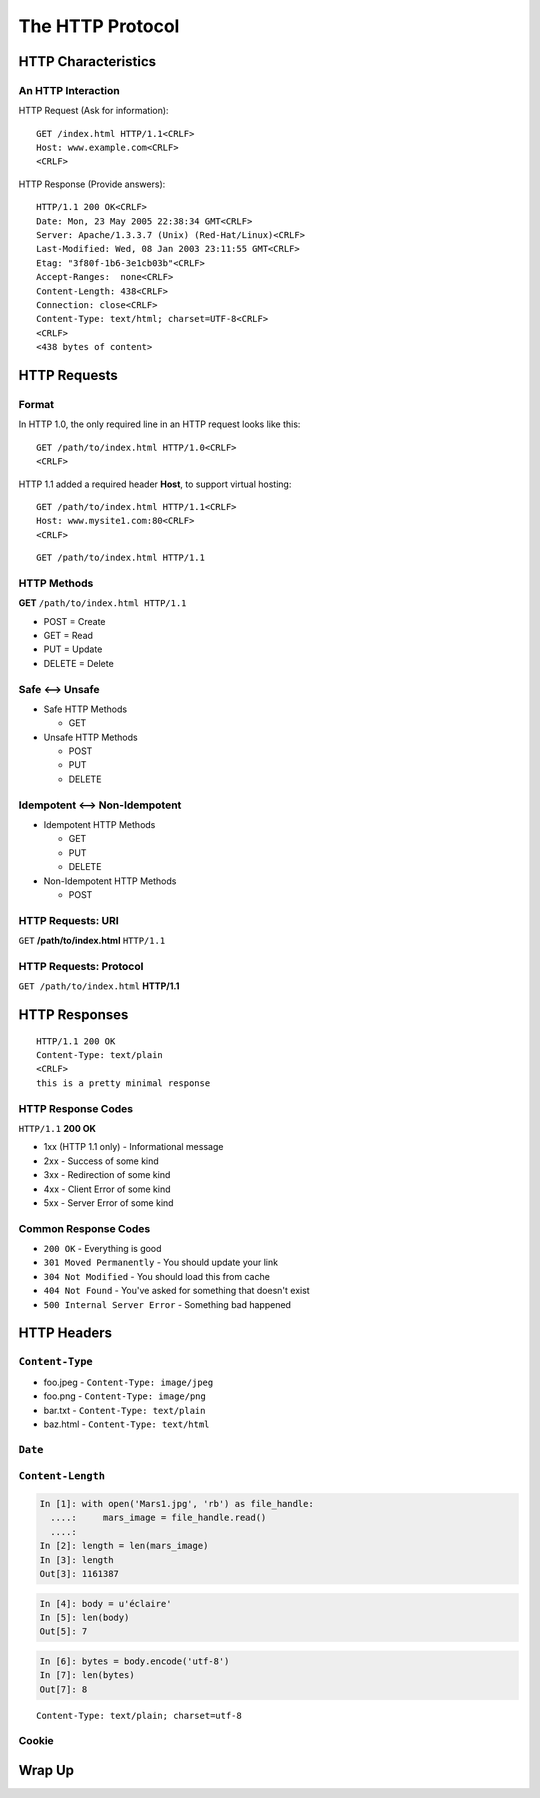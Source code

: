 *****************
The HTTP Protocol
*****************

.. ifnotslides::

    We've seen a number of network protocols so far.
    Each of them consisted of a set of allowed commands and possible responses, *messages* that are passed from client to server and then from server to client.
    In each protocol we've seen so far, these commands and responses have been *delimited*.
    And for each of the protocols we've seen so far, that delimiter has been consistent: <CRLF>

    A further consistency is shared between these protocols.
    In each case we've seen so far, the *client* is responsible for initiating the interaction.
    The *server* is passive until it receives some sort of request.

.. ifslides::

    .. rst-class:: left
    .. container::

        We've seen a number of network protocols so far.

        .. rst-class:: build

        * Each has a set of allowed *messages* to be sent back and forth
        * Each legal message is *delimited* in some way
        * The delimiter thus far is consistent: <CRLF>
        * Client-initiated communications are also consistent.
        * The Server does not speak until spoken to.


HTTP Characteristics
====================

.. ifnotslides::

    HTTP is no different.
    It is also a message-centered protocol, supporting two-way communications between a client and a server.
    Messages sent from the client to the server are called *requests*.
    Messages sent from the server to the client are called *responses*.

.. ifslides::

    .. rst-class:: left build
    .. container::

        HTTP is no different

        also message-centered

        also two-way communications

        here we call them *requests* and *responses*.

        .. rst-class:: build

        * Requests (Asking for information)
        * Responses (Providing answers)

An HTTP Interaction
-------------------

.. ifnotslides::

    In HTTP, both requests and responses share a common format.
    There is a *required* initial line which contains either a command or a response code.
    This is followed by one or more lines of *headers* (more on these below).
    After all the headers, a single blank line separates the headers from the optional *body*.
    As with our other protocols, the delimiter for lines is the ``<CRLF>``.

    Here are some examples:

HTTP Request (Ask for information)::

    GET /index.html HTTP/1.1<CRLF>
    Host: www.example.com<CRLF>
    <CRLF>

HTTP Response (Provide answers)::

    HTTP/1.1 200 OK<CRLF>
    Date: Mon, 23 May 2005 22:38:34 GMT<CRLF>
    Server: Apache/1.3.3.7 (Unix) (Red-Hat/Linux)<CRLF>
    Last-Modified: Wed, 08 Jan 2003 23:11:55 GMT<CRLF>
    Etag: "3f80f-1b6-3e1cb03b"<CRLF>
    Accept-Ranges:  none<CRLF>
    Content-Length: 438<CRLF>
    Connection: close<CRLF>
    Content-Type: text/html; charset=UTF-8<CRLF>
    <CRLF>
    <438 bytes of content>

.. ifslides::

    .. nextslide:: HTTP Req/Resp Format

    Both share a common basic format:

    .. rst-class:: build
    .. container::

        .. rst-class:: build

        * A *required* initial line (a command or a response code)
        * A *(mostly) optional* set of headers, one per line
        * A blank line
        * An *optional* body
        * Line separators are <CRLF> (familiar, no?)

        Let's look at each a bit more closely.


HTTP Requests
=============

.. ifnotslides::

    Let's start our investigation by looking a bit more closely at the HTTP *request*.
    It has evolved across time from version 1.0 of the HTTP specification to the current version 1.1

Format
------

In HTTP 1.0, the only required line in an HTTP request looks like this::

    GET /path/to/index.html HTTP/1.0<CRLF>
    <CRLF>

.. ifnotslides::

    As the years passed, it grew more and more common to host more than one website (with different domain names) on a single machine.
    This led to *virtual hosting*, which imposed a new requirement.
    There had to be a way to tell a request for one website apart from one for another.
    Version 1.1 of the HTTP specification added a single required *header*, **Host**:

HTTP 1.1 added a required header **Host**, to support virtual hosting::

    GET /path/to/index.html HTTP/1.1<CRLF>
    Host: www.mysite1.com:80<CRLF>
    <CRLF>

.. nextslide::

.. ifnotslides::

    Every HTTP request **must** begin with a single line, broken by whitespace into three parts.
    The three parts are called the *method*, the *URI* and the *protocol*.
    We'll look at each in turn below.

.. ifslides::

    Requests start with a *required* first line

    .. rst-class:: build
    .. container::

        Delimited by whitespace into three parts

        *method*, *URI*, *protocol*

        Let's look at each in turn.

.. rst-class:: build
::

    GET /path/to/index.html HTTP/1.1


HTTP Methods
------------

**GET** ``/path/to/index.html HTTP/1.1``

.. ifnotslides::

    Every HTTP request first line must start with a *method*.
    Although there are a total of eight possible HTTP methods, four are more commonly seen than others.
    And among these, just two are by far the most common.

    * **GET**
    * **POST**
    * PUT
    * DELETE

.. ifslides::

    .. rst-class:: build

        * HTTP requests must start with a *method*

        * Four main HTTP methods

          .. rst-class:: build

          * GET
          * POST
          * PUT
          * DELETE

        * GET and POST are by far most common

        * Others (8 in all) are not common

.. nextslide::

.. ifnotslides::

    These four methods can be mapped to the four basic steps (*CRUD*) of persistent storage:

.. ifslides::

    Methods map to *CRUD* storage stages

.. rst-class:: build

* POST = Create
* GET = Read
* PUT = Update
* DELETE = Delete


Safe <--> Unsafe
----------------

.. ifnotslides::

    HTTP methods can be categorized as **safe** or **unsafe**, based on whether they might *change persistent data* on the server.
    The distinction is entirely *normative*, which means that it is more a suggestion than a rule.
    You, as an application developer are responsbile for ensuring that this holds true for your websites.
    And you should never assume that other websites follow this rule.

.. ifslides::

    HTTP methods are **safe** or **unsafe**

    .. rst-class:: build
    .. container::

        Depends on if they might *change data* on the server

        Distinction is *normative* only

.. rst-class:: build

* Safe HTTP Methods

  * GET

* Unsafe HTTP Methods

  * POST
  * PUT
  * DELETE


Idempotent <--> Non-Idempotent
------------------------------

.. ifnotslides::

    HTTP methods can be categorized as **idempotent**.
    This is based on whether a given request using the method will **always** have the same result.
    As with safe/unsafe, this distinction is *normative*.
    Things *should* work this way, but do not always.
    You should make sure that your sites *do*.

.. ifslides::

    Can also classify methods as **idempotent**

    .. rst-class:: build
    .. container::

        Means a repeated request will always have the same result

        Also *normative*, be careful

.. rst-class:: build

* Idempotent HTTP Methods

  * GET
  * PUT
  * DELETE

* Non-Idempotent HTTP Methods

  * POST


HTTP Requests: URI
------------------

``GET`` **/path/to/index.html** ``HTTP/1.1``

.. ifnotslides::

    Every HTTP request must include a **URI** used to determine the **resource** to be returned.
    What is a URI?
    How does it relate to the more familiar term URL?
    `This stack overflow question <http://stackoverflow.com/questions/176264/whats-the-difference-between-a-uri-and-a-url/1984225#1984225>`_ provides a solid explanation.

    In static systems, the URI maps directly to a filesystem location on the server.
    In dynamic systems, it may still do so (PHP, CGI, the *Aspen* Python web framework).
    However, it's more common that it is used to determine what program should be used to build a response.

.. ifslides::

    .. rst-class:: build

    * Request must include a **URI**, determines the **resource** to be returned

    * URI??
      http://stackoverflow.com/questions/176264/whats-the-difference-between-a-uri-and-a-url/1984225#1984225

    * Static sites: URI maps to a filesystem location on the server

    * Dynamic systems may also do so (PHP, CGI, *Aspen*)

    * More commonly determines what program should be run to build a response

.. nextslide::

.. ifnotslides::

    Static or dynamic, we call whatever that end point might be a *resource*.
    A *resource* might refer to a file (.html, .jpg, .png, .css, .js), but it can also refer to dynamic scripts, raw data (csv, json, xml), or even api endpoints.
    In any server application, this job of connecting the URI requested to the appropriate end point is very important.

.. ifslides::

    ``GET`` **/path/to/index.html** ``HTTP/1.1``

    The URI points to a *resource*

    .. rst-class:: build

    * Resource?  Files (html, img, .js, .css), but also:

        .. rst-class:: build

        * Dynamic scripts
        * Raw data
        * API endpoints

    * Connecting to the right endpoint is an important task

HTTP Requests: Protocol
-----------------------

``GET /path/to/index.html`` **HTTP/1.1**

.. ifnotslides::

    The *protocol* specified by a request indicates which features a client is able to handle.
    Version 1.1 of the specification added a number of useful advanced features.
    In addition to virtual hosting, connections between clients and servers may be kept open across multiple request/response cycles.

    It is quite rare now to see clients that only support version 1.0.
    A new version (HTTP/2.0) is now finalized, and some services and browsers support it.
    But it is still not widely seen and you can safely ignore it for the time being.
    It is *very* different from the current version.

.. ifslides::

    Determines the features supported by the client

    .. rst-class:: build
    .. container::

        HTTP/1.1 allows holding connections open and other more advanced features

        You will only rarely see ``HTTP/1.0``.

        `HTTP/2.0 <http://http2.github.io>`_ is coming, *very* different

        You can safely ignore it for now


HTTP Responses
==============

.. rst-class:: left

::

    HTTP/1.1 200 OK
    Content-Type: text/plain
    <CRLF>
    this is a pretty minimal response

.. ifnotslides::

    In both HTTP 1.0 and 1.1, a proper response must contain an intial line.
    This is followed by optional headers.
    A single blank line finishes the header section and may be followed by an optional response body.
    As with requests, the initial line of the response is strictly formatted, divided by whitespace into a *protocol* and a *response code*.

.. ifslides::

    .. rst-class:: left
    .. container::

        Responses also require an initial line.

        .. rst-class:: build
        .. container::

            They may also have any number of headers.

            A single blank line ends the header section

            An option body may follow

            Initial line is also divided by whitespace into *protocol* and *response code*

HTTP Response Codes
-------------------

``HTTP/1.1`` **200 OK**

.. ifnotslides::

    All HTTP responses must include a **response code** indicating the outcome of the request.
    The *code* itself is a three-digit number.
    The *explanation* provides a clear-text, human readable description of the condition indicated.

    There are five *categories* of response code.
    Each indicates a different basic condition.
    Individual codes within the categories provide more specific information.

.. ifslides::

    **response codes** indicate the outcome of a request

    .. rst-class:: build
    .. container::

        Codes are three digit numbers

        Explanations are human readable, clarify

        Five basic categories

.. rst-class:: build

* 1xx (HTTP 1.1 only) - Informational message
* 2xx - Success of some kind
* 3xx - Redirection of some kind
* 4xx - Client Error of some kind
* 5xx - Server Error of some kind


Common Response Codes
---------------------

.. ifnotslides::

    There are certain HTTP response codes you are likely to see (and use) most often.
    However, you should not feel constrained to using only these.
    There are a lot of codes available, and using them well is communicative in the same way that using Python exceptions can be.
    For a list of available, official response codes, see `RFC 2616 <http://www.w3.org/Protocols/rfc2616/rfc2616-sec10.html>`_.

.. ifslides::

    Some codes are common

    .. rst-class:: build
    .. container::

        Don't be afraid of using others

        Response codes are *communication*

        See them all in `RFC 2616 <http://www.w3.org/Protocols/rfc2616/rfc2616-sec10.html>`_.

.. rst-class:: build

* ``200 OK`` - Everything is good
* ``301 Moved Permanently`` - You should update your link
* ``304 Not Modified`` - You should load this from cache
* ``404 Not Found`` - You've asked for something that doesn't exist
* ``500 Internal Server Error`` - Something bad happened


HTTP Headers
============

.. ifnotslides::

    Headers allow clients and servers to exchange additional structured information.
    They come after the initial line of a request or response.
    Some headers may be used only for a request, some only for a response, and some are fine in either.

    Headers always take the form of key/value pairs: ``<name>: <value>``.
    Names are always fully left-justified.
    They must appear as the first characters on a line.
    They must also be followed by a colon.

    Any number of spaces or tabs may separate the name from the *value* of a header.
    A header value can occupy multiple lines.
    If the first character on a line in the header section of a request or response starts with whitespace, then it is considered to be part of the value for the last named header.

    The names of headers are not case-sensitive.
    However, the values may be, depending on the header.

    It is well worth being familiar with the possible headers for HTTP.
    You can `read more about them here <http://www.cs.tut.fi/~jkorpela/http.html>`_

    There are a couple of headers we'll talk about immediately, because they are so common.

.. ifslides::

    .. rst-class:: left
    .. container::

        Headers carry structured data between client and server

        .. rst-class:: build
        .. container::

            Headers take the form ``<Name>: <Value>``

            Any number of spaces or tabs may separate the *name* from the *value*

            If a header line starts with spaces or tabs, it is considered part of the *value* for the previous header

            Header *names* are **not** case-sensitive, but *values* may be

            Know your headers, learn them `here <http://www.cs.tut.fi/~jkorpela/http.html>`_

            Let's meet some common headers

``Content-Type``
----------------

.. ifnotslides::

    The first is the ``Content-Type`` header.
    It tells the receiver how to treat the data that is in the body of the request or response.
    The header uses the **mime-type** system (Multi-purpose Internet Mail Extensions).
    The list below gives you an idea how files of different types map to particular mime-types.
    There are *many* `mime-type identifiers <http://www.freeformatter.com/mime-types-list.html>`_ and more are being registered all the time.

.. ifslides::

    What *kind of data* is being sent in the body

    .. rst-class:: build
    .. container::

        Uses the **mime-type** system

        Many `mime-types <http://www.freeformatter.com/mime-types-list.html>`_ are registered, more all the time

.. rst-class:: build

* foo.jpeg - ``Content-Type: image/jpeg``
* foo.png - ``Content-Type: image/png``
* bar.txt - ``Content-Type: text/plain``
* baz.html - ``Content-Type: text/html``

.. nextslide:: Mimetypes in Python

.. ifnotslides::

    The Python standard library provides a module that helps in determining the mimetype of a given file.
    It's called :mod:`mimetypes <python2:mimetypes>` (:py:mod:`py3 <mimetypes>`).
    Using this module, you can guess the mime-type of a file based on the filename.
    You can also map a particular file extension to a given mime-type.

    .. code-block:: ipython

        In [1]: textfile = "/path/to/textfile.txt"
        In [2]: import mimetypes
        In [3]: mimetypes.guess_type(textfile)
        Out[3]: ('text/plain', None)
        In [4]: import os
        In [5]: text_extension = os.path.splitext(textfile)
        In [6]: text_extension
        Out[6]: ('/path/to/textfile', '.txt')
        In [7]: mimetypes.types_map[text_extension[1]]
        Out[7]: 'text/plain'

.. ifslides::

    ``mimetypes`` module provides tools for determining mime-type

    .. rst-class:: build
    .. container::

        guess the mime-type based on filename

        map file extension to mime-type

        .. code-block:: ipython

            In [1]: textfile = "/path/to/textfile.txt"
            In [2]: import mimetypes
            In [3]: mimetypes.guess_type(textfile)
            Out[3]: ('text/plain', None)
            In [4]: import os
            In [5]: text_extension = os.path.splitext(textfile)
            In [6]: text_extension
            Out[6]: ('/path/to/textfile', '.txt')
            In [7]: mimetypes.types_map[text_extension[1]]
            Out[7]: 'text/plain'

``Date``
--------

.. ifnotslides::

    Another common HTTP header is the ``Date`` header.
    It represents the date and time that a response was generated.

    The value for this header must be expressed in GMT, not local time.
    It must be in a very specific format::

        Fri, 12 Feb 2010 16:23:03 GMT

    The Python standard library also provides a way of getting exactly this format.
    Since the format is almost exactly the same as that required for email headers, this method is found in a slightly unexpected module:

    .. code-block:: ipython

        In [9]: import email.utils
        In [10]: email.utils.formatdate(usegmt=True)
        Out[10]: 'Mon, 07 Mar 2016 00:57:58 GMT'

.. ifslides::

    ``Date`` header shows date/time that request/respnse was generated

    .. rst-class:: build
    .. container::

        Must be expressed in GMT, not local time

        Must have specific format: ``Fri, 12 Feb 2010 16:23:03 GMT``

        Build it in Python:

        .. code-block:: ipython

            In [9]: import email.utils
            In [10]: email.utils.formatdate(usegmt=True)
            Out[10]: 'Mon, 07 Mar 2016 00:57:58 GMT'

``Content-Length``
------------------

.. ifnotslides::

    A third common HTTP header is the ``Content-Length`` header.
    This header is used to inform the receiver of a request or response how many bytes data to expect in the body.
    Since HTTP does not specify a delimiter for a response body (unlike the SMTP, POP3 and IMAP protocols), this header is particularly important.

    The value for the header should correspond to the number of bytes of data that will be returned (excluding headers).

.. ifslides::

    Represents number of bytes in the *body*

    .. rst-class:: build
    .. container::

        Important since there is not delimiter for the HTTP request/response body

        Only counts length of the body, not headers

.. nextslide:: Calculating ``Content-Length``

.. ifnotslides::

    For binary files like images calculating this value is quite straightforward:

.. ifslides::

    Simple to do for binary files

.. code-block:: pycon

    In [1]: with open('Mars1.jpg', 'rb') as file_handle:
      ....:     mars_image = file_handle.read()
      ....:
    In [2]: length = len(mars_image)
    In [3]: length
    Out[3]: 1161387

.. ifnotslides::

    However, when text is involved it gets a bit more complicated.
    Best practice in Python is to keep text that you are working with as ``unicode`` objects:

.. ifslides:

    With text, more complicated

    Text *in* Python should be unicode:

.. code-block:: ipython

    In [4]: body = u'éclaire'
    In [5]: len(body)
    Out[5]: 7

.. nextslide:: Network Traffic is Bytes

.. ifnotslides::

    Remember that a socket can **only** transmit bytes.
    It cannot handle decoded unicode objects.
    In Python you must be sure that the content of the response body you send has been encoded before it is handed off to the socket for transmission:

.. ifslides::

    Sockets only handle bytes

    Unicode must be encoded before transmission:

.. code-block:: ipython

    In [6]: bytes = body.encode('utf-8')
    In [7]: len(bytes)
    Out[7]: 8

.. ifnotslides::

    Notice that the length of the encoded byte string is *longer* than the decoded unicode string.
    This is because the encoded form of the ``é`` character is actually *two bytes* in length.

.. ifslides::

    Byte representation is longer

    ``é`` character is *two* bytes long

.. nextslide:: Communicating Codecs

.. ifnotslides::

    If the content you send over HTTP is text, the receiver should be able to decode it properly.
    To do so, they must know what *codec* was used to encode it to bytes.
    It is best practice to include information about what *codec* was used in a header.

    It's tempting to think of the ``Content-Encoding`` header as the proper place to send this data.
    In fact that header is used to inform the client of *compressed* data (.zip or similar).
    Instead, the correct way to inform the client of the encoding used is to append a ``charset <name>`` value to the ``Content-Type`` header:

.. ifslides::

    Encoded text needs decoding

    .. rst-class:: build
    .. container::

        Receiver needs to know how to decode it

        Sender must include this information in a header

        Often think of ``Content-Encoding``, but that's for compression

        Use ``charset`` extension to ``Contet-Type`` header value:

.. rst-class:: build
::

    Content-Type: text/plain; charset=utf-8


Cookie
------

.. ifnotslides::

    The last HTTP header to call out explicitly is the ``Cookie`` header.
    This particular header is used both by the *client* and by the *server*.
    The server can send data to the client in a ``Cookie`` header.
    The client will send it back on the next request.
    Cookies are thus the primary means of persisting data between individual request/response cycles.
    They are used commonly to store *session-bound* data such as authentication state.

.. ifslides::

    Used by both *client* and *server*

    .. rst-class:: build
    .. container::

        Server sends data to client in header

        Client sends data back to server on next request

        Allows persisting data in *stateless* HTTP

        Used commonly to store session-bound data like authentication state

Wrap Up
=======

.. ifnotslides::

    We've learned about the HTTP protocol in this lesson.
    We learned that there are Requests and Responses.
    That each has a specific format.
    That the header section of each will be separated from the body section by a blank line.
    That the first line of each may be parsed to find out *methods*, *uris*, *status codes* and *protocol versions*.
    We've also learned that headers are used to pass structured data.
    And we've learned about a number of common headers.

    For your assignments, you'll be using this knowledge to build a rudimentary HTTP server.

.. ifslides::

    .. rst-class:: build

    * HTTP is requests and responses
    * Headers are separated from bodies by a blank line
    * The first line contains information about

        - methods
        - uris
        - protocols
        - status codes

    * HTTP headers can pass structured data
    * There are headers that will be very common